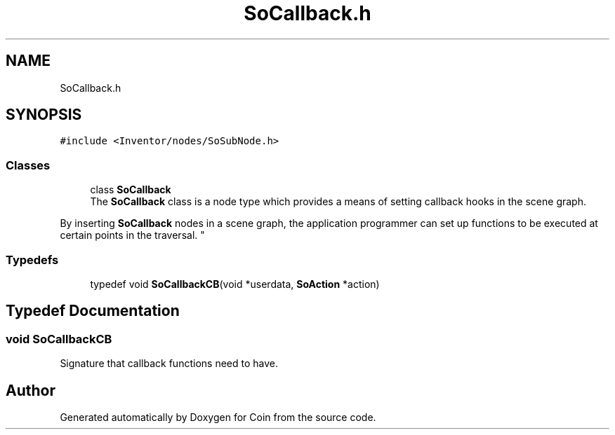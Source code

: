 .TH "SoCallback.h" 3 "Sun May 28 2017" "Version 4.0.0a" "Coin" \" -*- nroff -*-
.ad l
.nh
.SH NAME
SoCallback.h
.SH SYNOPSIS
.br
.PP
\fC#include <Inventor/nodes/SoSubNode\&.h>\fP
.br

.SS "Classes"

.in +1c
.ti -1c
.RI "class \fBSoCallback\fP"
.br
.RI "The \fBSoCallback\fP class is a node type which provides a means of setting callback hooks in the scene graph\&.
.PP
By inserting \fBSoCallback\fP nodes in a scene graph, the application programmer can set up functions to be executed at certain points in the traversal\&. "
.in -1c
.SS "Typedefs"

.in +1c
.ti -1c
.RI "typedef void \fBSoCallbackCB\fP(void *userdata, \fBSoAction\fP *action)"
.br
.in -1c
.SH "Typedef Documentation"
.PP 
.SS "void SoCallbackCB"
Signature that callback functions need to have\&. 
.SH "Author"
.PP 
Generated automatically by Doxygen for Coin from the source code\&.
